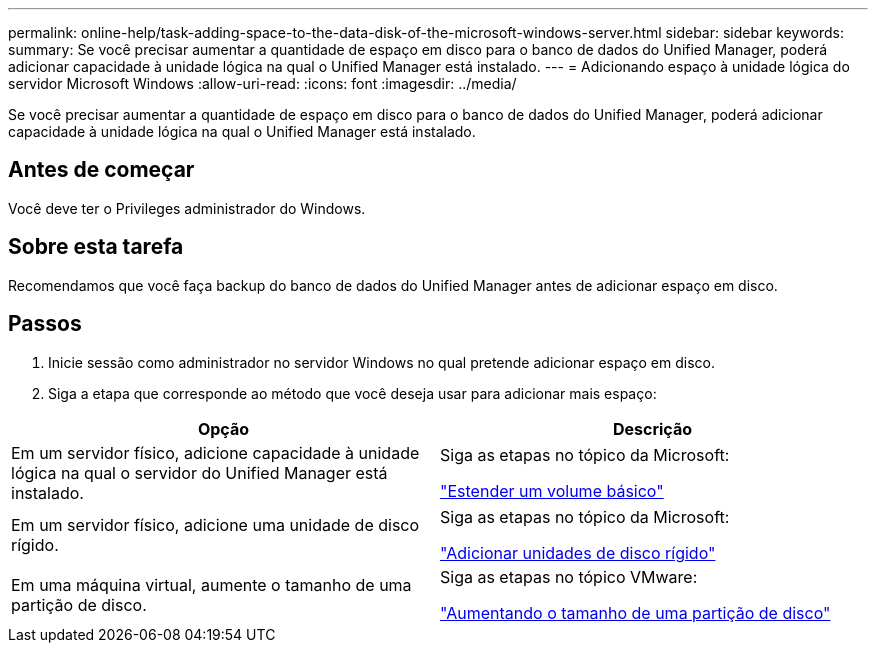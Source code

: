 ---
permalink: online-help/task-adding-space-to-the-data-disk-of-the-microsoft-windows-server.html 
sidebar: sidebar 
keywords:  
summary: Se você precisar aumentar a quantidade de espaço em disco para o banco de dados do Unified Manager, poderá adicionar capacidade à unidade lógica na qual o Unified Manager está instalado. 
---
= Adicionando espaço à unidade lógica do servidor Microsoft Windows
:allow-uri-read: 
:icons: font
:imagesdir: ../media/


[role="lead"]
Se você precisar aumentar a quantidade de espaço em disco para o banco de dados do Unified Manager, poderá adicionar capacidade à unidade lógica na qual o Unified Manager está instalado.



== Antes de começar

Você deve ter o Privileges administrador do Windows.



== Sobre esta tarefa

Recomendamos que você faça backup do banco de dados do Unified Manager antes de adicionar espaço em disco.



== Passos

. Inicie sessão como administrador no servidor Windows no qual pretende adicionar espaço em disco.
. Siga a etapa que corresponde ao método que você deseja usar para adicionar mais espaço:


[cols="2*"]
|===
| Opção | Descrição 


 a| 
Em um servidor físico, adicione capacidade à unidade lógica na qual o servidor do Unified Manager está instalado.
 a| 
Siga as etapas no tópico da Microsoft:

https://technet.microsoft.com/en-us/library/cc771473(v=ws.11).aspx["Estender um volume básico"]



 a| 
Em um servidor físico, adicione uma unidade de disco rígido.
 a| 
Siga as etapas no tópico da Microsoft:

https://msdn.microsoft.com/en-us/library/dd163551.aspx["Adicionar unidades de disco rígido"]



 a| 
Em uma máquina virtual, aumente o tamanho de uma partição de disco.
 a| 
Siga as etapas no tópico VMware:

https://kb.vmware.com/selfservice/microsites/search.do?language=en_US&cmd=displayKC&externalId=1004071["Aumentando o tamanho de uma partição de disco"]

|===
